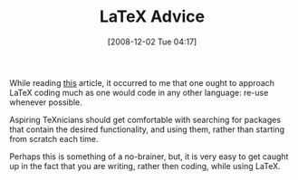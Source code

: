 #+POSTID: 1256
#+DATE: [2008-12-02 Tue 04:17]
#+OPTIONS: toc:nil num:nil todo:nil pri:nil tags:nil ^:nil TeX:nil
#+CATEGORY: Article
#+TAGS: LaTeX, TeX, Utility
#+TITLE: LaTeX Advice

While reading [[http://albertskblog.blogspot.com/2008/08/useful-latex-preambles.html][this]] article, it occurred to me that one ought to approach LaTeX coding much as one would code in any other language: re-use whenever possible. 

Aspiring TeXnicians should get comfortable with searching for packages that contain the desired functionality, and using them, rather than starting from scratch each time.

Perhaps this is something of a no-brainer, but, it is very easy to get caught up in the fact that you are writing, rather then coding, while using LaTeX.



